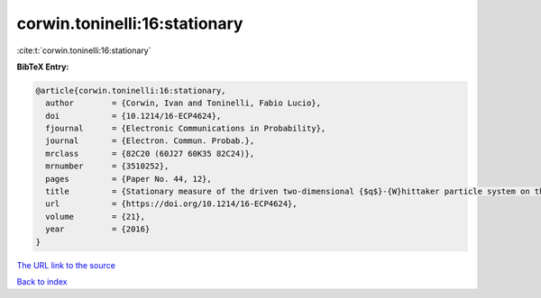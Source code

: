 corwin.toninelli:16:stationary
==============================

:cite:t:`corwin.toninelli:16:stationary`

**BibTeX Entry:**

.. code-block:: bibtex

   @article{corwin.toninelli:16:stationary,
     author        = {Corwin, Ivan and Toninelli, Fabio Lucio},
     doi           = {10.1214/16-ECP4624},
     fjournal      = {Electronic Communications in Probability},
     journal       = {Electron. Commun. Probab.},
     mrclass       = {82C20 (60J27 60K35 82C24)},
     mrnumber      = {3510252},
     pages         = {Paper No. 44, 12},
     title         = {Stationary measure of the driven two-dimensional {$q$}-{W}hittaker particle system on the torus},
     url           = {https://doi.org/10.1214/16-ECP4624},
     volume        = {21},
     year          = {2016}
   }

`The URL link to the source <https://doi.org/10.1214/16-ECP4624>`__


`Back to index <../By-Cite-Keys.html>`__

